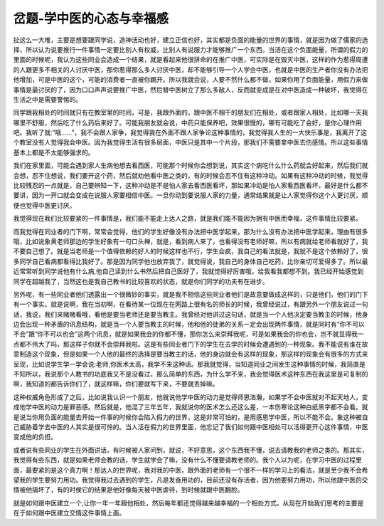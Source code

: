 岔题-学中医的心态与幸福感
============================

扯这么一大堆，主要是想要跟同学说，造神活动也好，建立正信也好，其实都是负面的能量的世界的事情，就是因为做了儒家的选择，所以认为说要推行一件事情一定要比别人有权威，比别人有说服力才能够推广一个东西。当活在这个负面能量，所谓的假力的里面的时候呢，我认为这些同业会造成一个结果，就是看起来他很拼命的在推广中医，可实际是在毁灭中医，这样的作为惹得周遭的人跟更多不相关的人讨厌中医，那你惹得那么多人讨厌中医，却不能够引导一个人学会中医，也就是中医的生产者你没有办法把他增加，可是中医的这个，可能的消费者一直被你踢开。所以我就会说，人要不然什么都不做，如果你用了负面能量，用假力来做事情是最讨厌的了，因为口口声声说要推广中医，然后替中医树立了那么多敌人，反而就变成是在对中医造成一种破坏，我觉得在生活之中是需要警惕的。
 
同学跟我相处的时间就只有在教室里的时间，可是，我跟外面的，跟中医不相干的朋友们在相处，或者跟家人相处，比如哪一天我哪里不舒服，然后吃了什么药后来好了。可能我朋友就会说，中药只能保养吧，效果很慢的，哪有可能吃了会好，是你心理作用吧。我听了就:“哦......”，我不会跟人家争，我觉得我在外面不跟人家争论这种事情的，我觉得我人生的一大快乐事是，我离开了这个教室没有人觉得我会中医。因为我觉得生活有很多层面，中医只是其中一个片段，那我们不需要拿中医去伤感情。所以这些事情基本上都是不太能够强求的。
 
我们在家里面，可能会遇到家人生病他想去看西医，可能那个时候你会想到说，其实这个病吃什么什么药就会好起来，然后我们就会想，忍不住想说，我们要开这个药，然后就劝他看中医之类的，有的时候会忍不住有这种冲动。如果有这种冲动的时候，我觉得比较残忍的一点就是，自己要辨知一下，这种冲动是不是怕人家去看西医看坏，那如果冲动是怕人家看西医看坏，最好是什么都不要讲，因为一开口就会变成在说服人家要相信中医。一旦你动到要说服人家的力量，通常结果就是让人家觉得你这个人更讨厌，顺便也觉得中医更讨厌。
 
我觉得现在我们比较要紧的一件事情是，我们能不能走上达人之路，就是我们能不能因为拥有中医而幸福，这件事情比较要紧。
 
而我觉得在同业者的门下啊，常常会觉得，他们的学生好像没有办法把中医学起来，那为什么没有办法把中医学起来，理由有很多哦，比如说象黄老师那边的学生好象有一句口头禅，就是，看到病人来了，也看得没有老师好嘛，所以有病就给老师看就好了，我不要自己想了。就是当老师是一个值得依赖的好人的时候这样也不行，学生会疯，我自己的看法就是，我就不是这个依赖好了，很多同学自己看病都看得比我好了。那是因为同学他也放弃我了，就觉得说，我自己的身体自己吃药，比你亲切可爱得多了。所以最近常常听到同学说他有什么病,他自己读到什么书然后把自己医好了，我就觉得好厉害哦，给我看我都想不到。我已经开始感觉到同学在超越我了，当然这也是我自己教书的比较喜欢的状态，就是你们同学的功夫有在进步。
 
另外呢，有一些同业者他们透露出一个很微妙的事实，就是我不相信这些同业者他们是故意要做成这样的，只是他们，他们的门下有一个事实。就是说啊，我在当初啊，在看待某一位现在在网路上很有名的师长的时候，我曾经说过，有跟另外一个朋友说过一句话，我说，我们来赌赌看哦，看他是要当老师还是要当教主。我曾经对他讲过这句话，就是当一个人他决定要当教主的时候，他身边会出现一种矛盾的讯息结构，就是当一个人要当教主的时候，他和他的徒弟的关系一定会出现两件事情，就是同时有“你不可以不会”跟“你不可以也会”这两个讯息，就是如果我会的你都不懂，那你怎么来崇拜我呢，可是如果我会的你也会，岂不就显得我一点都不伟大了吗，那这样子你就不会崇拜我啦。这是有些同业者门下的学生在去学的时候会遭遇到的一种现象。我不能说有谁在故意制造这个现象，但是如果一个人他的最终的选择是要当教主的话，他的身边就会有这样的现象，那这样的现象会有很多的方式来呈现，比如说学生学一学会说:老师,你医术太高，我学不来这种话。那我就觉得，当知道同业之间发生这种事情的时候，我简直是不知所以，我说那个人教书的功底我又不是没看过，那么简单的东西，为什么学不来，我会觉得医术这种东西在我这里是可复制的啊，我知道的都告诉你们了，就这样嘛，你们要就写下来，不要就丢掉嘛。
 
这种权威角色形成了之后，比如说我认识一个朋友，他就说他学中医的动力是觉得师恩浩瀚，如果学不会中医就对不起天地人，变成他学中医的动力是罪恶感。然后就是，他混了三年五年，我就说你的医术怎么还这么差，一本伤寒论这种白纸黑字都不会看。就是说当你用负面的能量去开始一件事的时候你会陷入假力的世界，这是非常可怕的，是用感恩学中医，所以不能不会。象这种被自己威胁着学去中医的人其实是很可怜的。当人活在假力的世界里面，他忘记了我们如何跟中医相处可以活得更开心这件事情，中医变成他的负担。
 
或者说有些同业的学生在外面讲话，有时候被人家问到，就说，不好意思，这个东西我不懂，说去请教我的老师之类的。那其实，我觉得有些东西，就是如果老师会教的话，学生就学会了嘛，没有什么不懂要请教老师的。我个人以为呢，在学习中医的过程里面，最要紧的是这个真力啊！那达人的世界呢，我对我的中医，跟外面的老师有一个很不一样的学习上的看法，就是至少我不会希望我的学生要努力用功。我觉得我过去遇到的学生，凡是发奋用功的，目前还没有存活者，因为他要努力用功，所以他跟中医的交情被他搞坏了，有的时侯它的结果是他好像每天被中医虐待，到时候就跟中医翻脸。
 
就是如何跟中医建立一个,让你一年一年跟他相处，然后每年都还觉得越来越幸福的一个相处方式。从现在开始我们思考的主要是在于如何跟中医建立交情这件事情上面。
